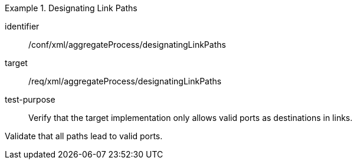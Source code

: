 [abstract_test]
.Designating Link Paths
====
[%metadata]
identifier:: /conf/xml/aggregateProcess/designatingLinkPaths 

target:: /req/xml/aggregateProcess/designatingLinkPaths
test-purpose:: Verify that the target implementation only allows valid ports as destinations in links.
[.component,class=test method]
=====
Validate that all paths lead to valid ports. 
=====
====